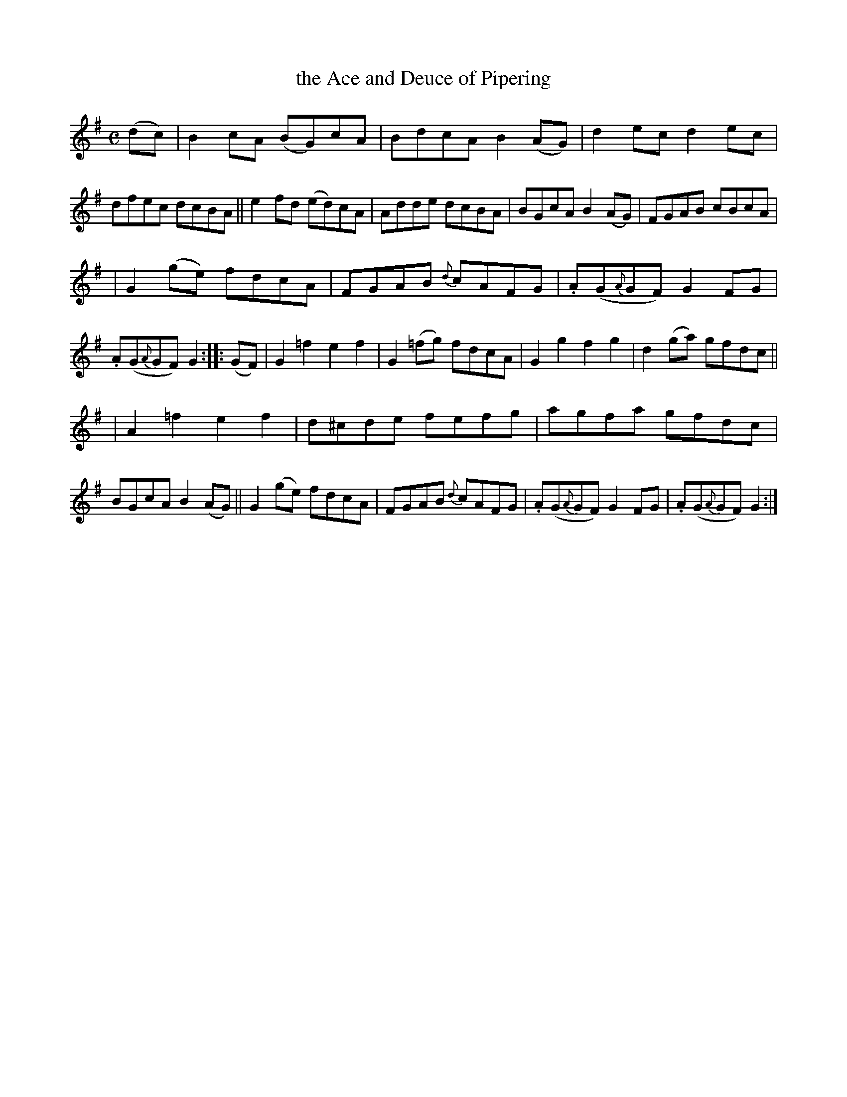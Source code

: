 X: 956
T: the Ace and Deuce of Pipering
R: reel, set dance
%S: s:3 b:24(8+8+8)
B: Francis O'Neill: "The Dance Music of Ireland" (1907) #956
R: Long dance, set dance
Z: Frank Nordberg - http://www.musicaviva.com
F: http://www.musicaviva.com/abc/tunes/ireland/oneill-1001/0956/oneill-1001-0956-1.abc
%%slurgraces 1
%%graceslurs 1
M: C
L: 1/8
K: G
(dc) | B2cA (BG)cA | BdcA B2(AG) | d2ec d2ec | dfec dcBA || e2fd (ed)cA | Adde dcBA | BGcA B2(AG) | FGAB cBcA |
| G2(ge) fdcA | FGAB {d}cAFG | .A(G{A}GF) G2FG | .A(G{A}GF) G2 :: (GF) | G2=f2 e2f2 | G2(=fg) fdcA | G2g2 f2g2 | d2(ga) gfdc ||
| A2=f2 e2f2 | d^cde fefg | agfa gfdc | BGcA B2(AG) || G2(ge) fdcA | FGAB {d}cAFG | .A(G{A}GF) G2FG | .A(G{A}GF) G2 :|
